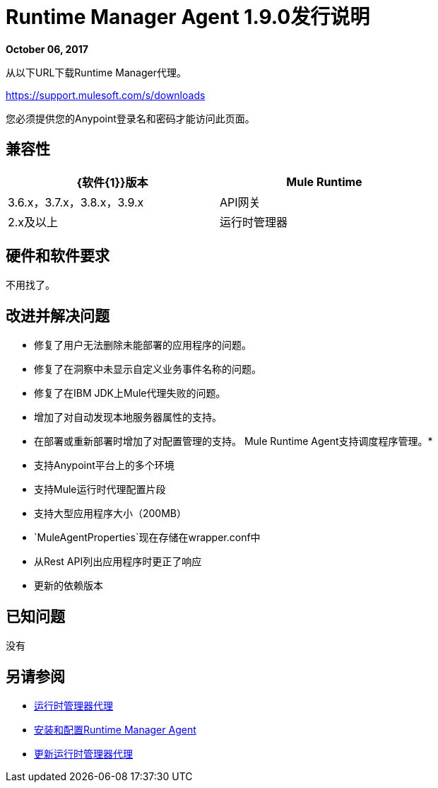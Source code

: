 =  Runtime Manager Agent 1.9.0发行说明
:keywords: mule, agent, release notes

*October 06, 2017*

从以下URL下载Runtime Manager代理。

https://support.mulesoft.com/s/downloads

您必须提供您的Anypoint登录名和密码才能访问此页面。

== 兼容性

[%header,cols="2*a",width=70%]
|===
| {软件{1}}版本
| Mule Runtime | 3.6.x，3.7.x，3.8.x，3.9.x
| API网关| 2.x及以上
|运行时管理器 |  V2.0
|===


== 硬件和软件要求

不用找了。

== 改进并解决问题

* 修复了用户无法删除未能部署的应用程序的问题。
* 修复了在洞察中未显示自定义业务事件名称的问题。
* 修复了在IBM JDK上Mule代理失败的问题。
* 增加了对自动发现本地服务器属性的支持。
* 在部署或重新部署时增加了对配置管理的支持。
Mule Runtime Agent支持调度程序管理。* 
* 支持Anypoint平台上的多个环境
* 支持Mule运行时代理配置片段
* 支持大型应用程序大小（200MB）
*  `MuleAgentProperties`现在存储在wrapper.conf中
* 从Rest API列出应用程序时更正了响应
* 更新的依赖版本

== 已知问题

没有

== 另请参阅

*  link:/runtime-manager/runtime-manager-agent[运行时管理器代理]
*  link:/runtime-manager/installing-and-configuring-runtime-manager-agent[安装和配置Runtime Manager Agent]
*  link:/runtime-manager/installing-and-configuring-runtime-manager-agent#updating-a-previous-installation[更新运行时管理器代理]


